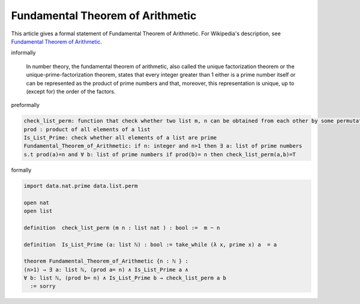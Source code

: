 Fundamental Theorem of Arithmetic
---------------------------------

This article gives a formal statement of Fundamental Theorem of Arithmetic.  For Wikipedia's
description, see
`Fundamental Theorem of Arithmetic <https://en.wikipedia.org/wiki/Fundamental_theorem_of_arithmetic>`_.

informally

  In number theory, the fundamental theorem of arithmetic, also called the unique factorization theorem or 
  the unique-prime-factorization theorem, states that every integer greater than 1 either is a prime number itself or can be represented as the product of prime numbers and that, moreover, this representation is unique, up to (except for) the order of the factors.

preformally

.. code-block:: text

  check_list_perm: function that check whether two list m, n can be obtained from each other by some permutation
  prod : product of all elements of a list
  Is_List_Prime: check whether all elements of a list are prime 
  Fundamental_Theorem_of_Arithmetic: if n: integer and n>1 then ∃ a: list of prime numbers
  s.t prod(a)=n and ∀ b: list of prime numbers if prod(b)= n then check_list_perm(a,b)=T    
  

formally

.. code-block:: lean

  import data.nat.prime data.list.perm  

  open nat 
  open list

  definition  check_list_perm (m n : list nat ) : bool :=  m ~ n

  definition  Is_List_Prime (a: list ℕ) : bool := take_while (λ x, prime x) a  = a

  theorem Fundamental_Theorem_of_Arithmetic {n : ℕ } :
  (n>1) → ∃ a: list ℕ, (prod a= n) ∧ Is_List_Prime a ∧ 
  ∀ b: list ℕ, (prod b= n) ∧ Is_List_Prime b → check_list_perm a b   
    := sorry